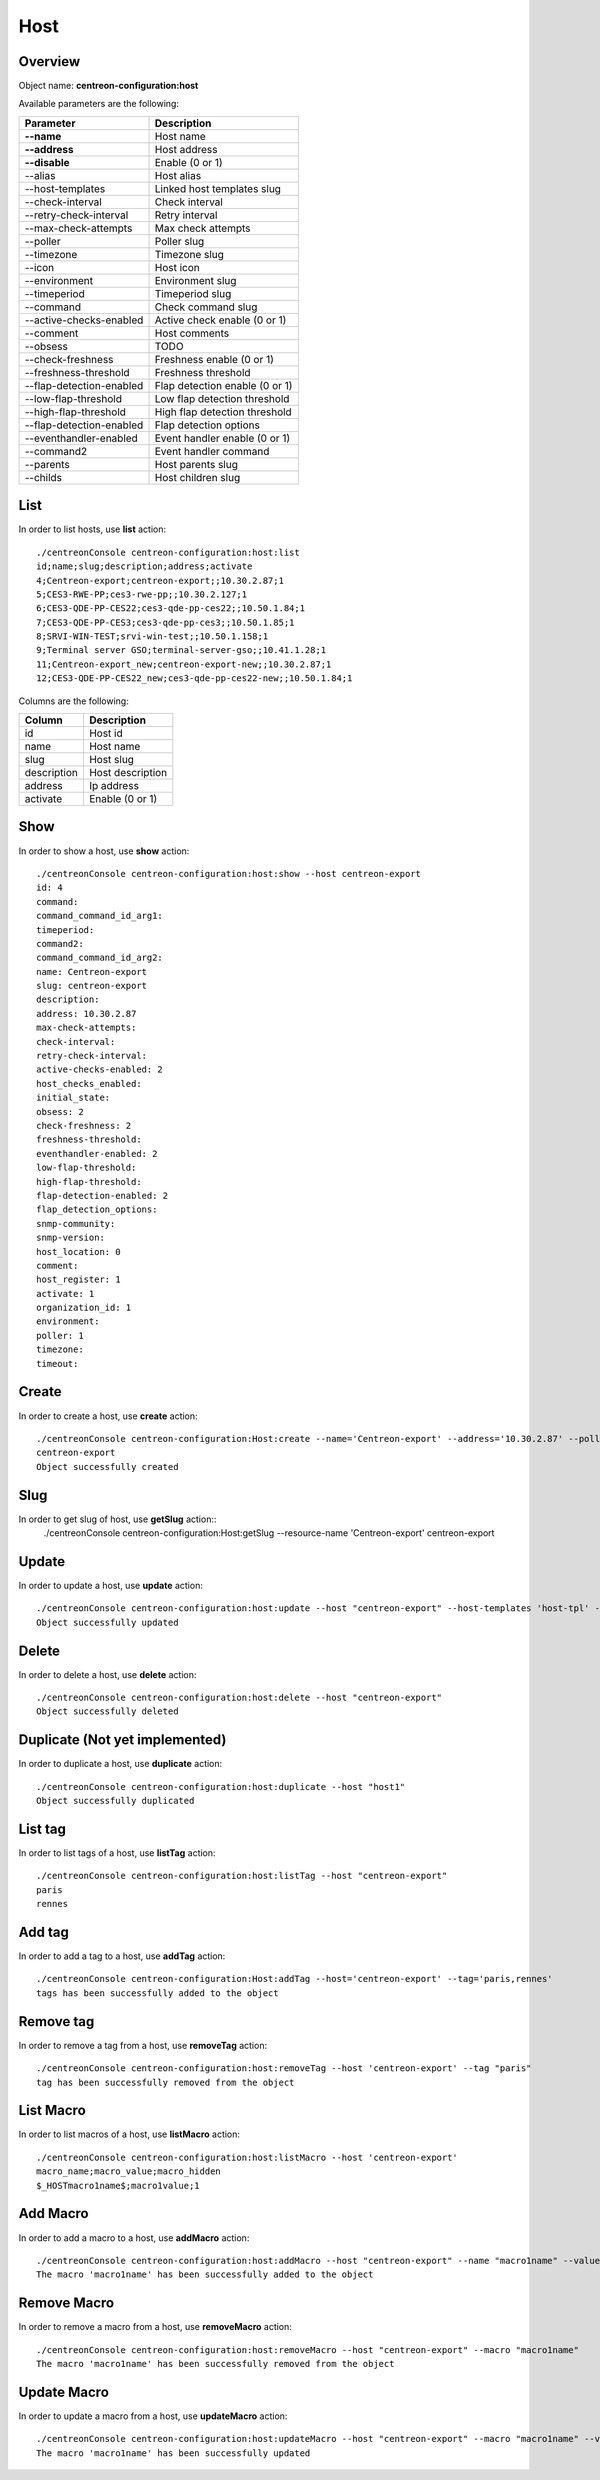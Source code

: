 Host
====

Overview
--------

Object name: **centreon-configuration:host**

Available parameters are the following:

============================== ================================
Parameter                      Description
============================== ================================
**--name**                     Host name

**--address**                  Host address

**--disable**                  Enable (0 or 1)

--alias                        Host alias

--host-templates               Linked host templates slug

--check-interval               Check interval

--retry-check-interval         Retry interval

--max-check-attempts           Max check attempts

--poller                       Poller slug

--timezone                     Timezone slug

--icon                         Host icon

--environment                  Environment slug

--timeperiod                   Timeperiod slug

--command                      Check command slug

--active-checks-enabled        Active check enable (0 or 1)

--comment                      Host comments

--obsess                       TODO

--check-freshness              Freshness enable (0 or 1)

--freshness-threshold          Freshness threshold

--flap-detection-enabled       Flap detection enable (0 or 1)

--low-flap-threshold           Low flap detection threshold

--high-flap-threshold          High flap detection threshold

--flap-detection-enabled       Flap detection options

--eventhandler-enabled         Event handler enable (0 or 1)

--command2                     Event handler command

--parents                      Host parents slug

--childs                       Host children slug
============================== ================================

List
----

In order to list hosts, use **list** action::

  ./centreonConsole centreon-configuration:host:list
  id;name;slug;description;address;activate
  4;Centreon-export;centreon-export;;10.30.2.87;1
  5;CES3-RWE-PP;ces3-rwe-pp;;10.30.2.127;1
  6;CES3-QDE-PP-CES22;ces3-qde-pp-ces22;;10.50.1.84;1
  7;CES3-QDE-PP-CES3;ces3-qde-pp-ces3;;10.50.1.85;1
  8;SRVI-WIN-TEST;srvi-win-test;;10.50.1.158;1
  9;Terminal server GSO;terminal-server-gso;;10.41.1.28;1
  11;Centreon-export_new;centreon-export-new;;10.30.2.87;1
  12;CES3-QDE-PP-CES22_new;ces3-qde-pp-ces22-new;;10.50.1.84;1

Columns are the following:

============== ======================
Column         Description
============== ======================
id             Host id

name           Host name

slug           Host slug

description    Host description

address        Ip address

activate       Enable (0 or 1)
============== ======================

Show
----

In order to show a host, use **show** action::

  ./centreonConsole centreon-configuration:host:show --host centreon-export
  id: 4
  command: 
  command_command_id_arg1: 
  timeperiod: 
  command2: 
  command_command_id_arg2: 
  name: Centreon-export
  slug: centreon-export
  description: 
  address: 10.30.2.87
  max-check-attempts: 
  check-interval: 
  retry-check-interval: 
  active-checks-enabled: 2
  host_checks_enabled: 
  initial_state: 
  obsess: 2
  check-freshness: 2
  freshness-threshold: 
  eventhandler-enabled: 2
  low-flap-threshold: 
  high-flap-threshold: 
  flap-detection-enabled: 2
  flap_detection_options: 
  snmp-community: 
  snmp-version: 
  host_location: 0
  comment: 
  host_register: 1
  activate: 1
  organization_id: 1
  environment: 
  poller: 1
  timezone: 
  timeout: 


Create
------

In order to create a host, use **create** action::

  ./centreonConsole centreon-configuration:Host:create --name='Centreon-export' --address='10.30.2.87' --poller='central'
  centreon-export
  Object successfully created


Slug
----
In order to get slug of host, use **getSlug** action::
  ./centreonConsole centreon-configuration:Host:getSlug --resource-name 'Centreon-export'
  centreon-export


Update
------

In order to update a host, use **update** action::

  ./centreonConsole centreon-configuration:host:update --host "centreon-export" --host-templates 'host-tpl' --poller 'central'
  Object successfully updated

Delete
------

In order to delete a host, use **delete** action::

  ./centreonConsole centreon-configuration:host:delete --host "centreon-export"
  Object successfully deleted

Duplicate (Not yet implemented)
-------------------------------

In order to duplicate a host, use **duplicate** action::

  ./centreonConsole centreon-configuration:host:duplicate --host "host1"
  Object successfully duplicated

List tag
--------

In order to list tags of a host, use **listTag** action::

  ./centreonConsole centreon-configuration:host:listTag --host "centreon-export"
  paris
  rennes

Add tag
-------

In order to add a tag to a host, use **addTag** action::

  ./centreonConsole centreon-configuration:Host:addTag --host='centreon-export' --tag='paris,rennes'
  tags has been successfully added to the object

Remove tag
----------

In order to remove a tag from a host, use **removeTag** action::

  ./centreonConsole centreon-configuration:host:removeTag --host 'centreon-export' --tag "paris"
  tag has been successfully removed from the object




List Macro
----------

In order to list macros of a host, use **listMacro** action::

  ./centreonConsole centreon-configuration:host:listMacro --host 'centreon-export'
  macro_name;macro_value;macro_hidden
  $_HOSTmacro1name$;macro1value;1

Add Macro
---------

In order to add a macro to a host, use **addMacro** action::

  ./centreonConsole centreon-configuration:host:addMacro --host "centreon-export" --name "macro1name" --value "macro1value" --hidden 0
  The macro 'macro1name' has been successfully added to the object


Remove Macro
------------

In order to remove a macro from a host, use **removeMacro** action::

  ./centreonConsole centreon-configuration:host:removeMacro --host "centreon-export" --macro "macro1name"
  The macro 'macro1name' has been successfully removed from the object

Update Macro
------------

In order to update a macro from a host, use **updateMacro** action::

  ./centreonConsole centreon-configuration:host:updateMacro --host "centreon-export" --macro "macro1name" --value "macro1newvalue" --name="macro1newname" --hidden 1
  The macro 'macro1name' has been successfully updated

